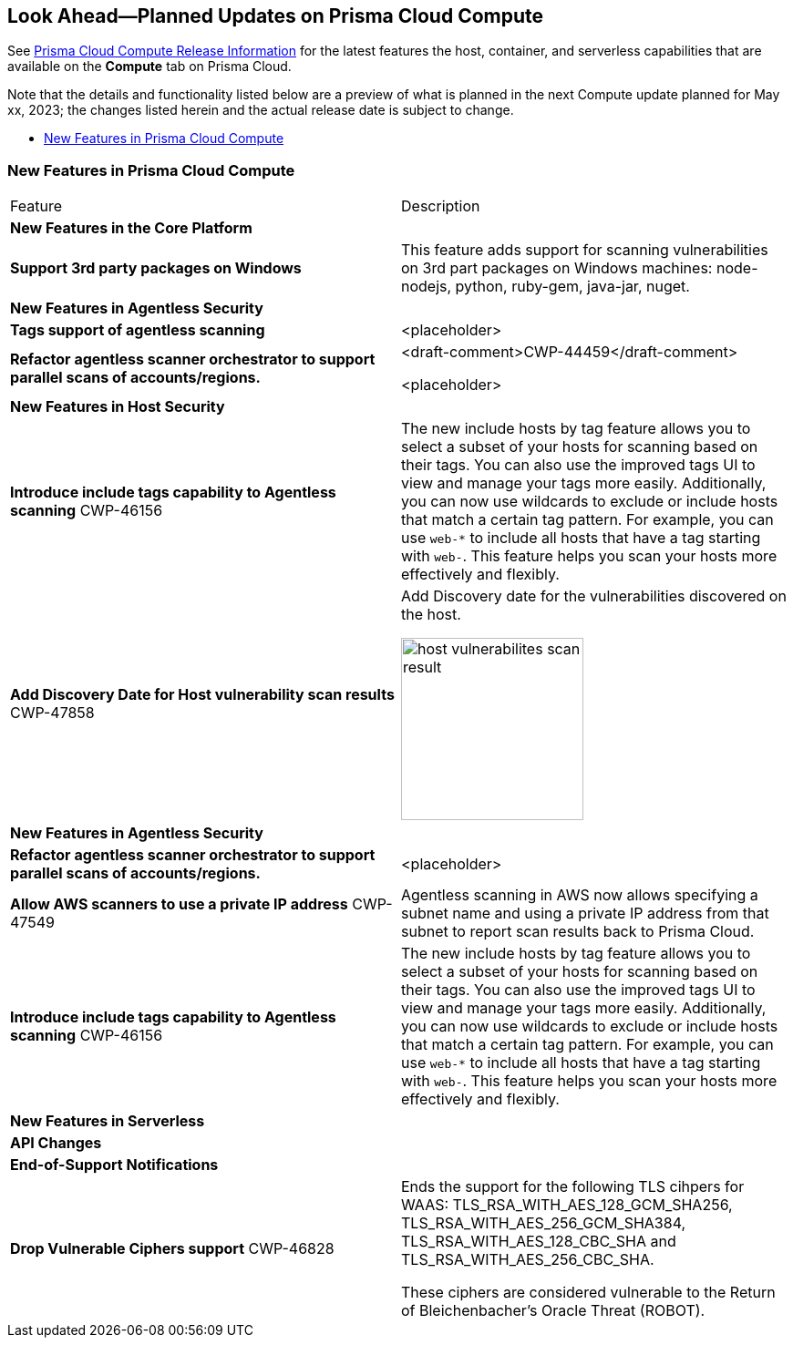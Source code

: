 [#idbcabf073-287c-4563-9c1f-382e65422ff9]
== Look Ahead—Planned Updates on Prisma Cloud Compute

// Review any deprecation notices and new features planned in the next Prisma Cloud Compute release.

See xref:prisma-cloud-compute-release-information.adoc#id79d9af81-3080-471d-9cd1-afe25c775be3[Prisma Cloud Compute Release Information] for the latest features the host, container, and serverless capabilities that are available on the *Compute* tab on Prisma Cloud.

//Currently there are no previews or announcements for updates.

Note that the details and functionality listed below are a preview of what is planned in the next Compute update planned for May xx, 2023; the changes listed herein and the actual release date is subject to change.

* xref:#new-features-prisma-cloud-compute[New Features in Prisma Cloud Compute]

[#new-features-prisma-cloud-compute]
=== New Features in Prisma Cloud Compute

[cols="50%a,50%a"]
|===
|Feature
|Description

2+|*New Features in the Core Platform*

|*Support 3rd party packages on Windows*
|This feature adds support for scanning vulnerabilities on 3rd part packages on Windows machines: node-nodejs, python, ruby-gem, java-jar, nuget.

2+|*New Features in Agentless Security*

|*Tags support of agentless scanning*
//CWP-48025
|<placeholder>

|*Refactor agentless scanner orchestrator to support parallel scans of accounts/regions.*
|<draft-comment>CWP-44459</draft-comment>

<placeholder>

2+|*New Features in Host Security*

|*Introduce include tags capability to Agentless scanning*
+++<draft-comment>CWP-46156</draft-comment>+++
|The new include hosts by tag feature allows you to select a subset of your hosts for scanning based on their tags. You can also use the improved tags UI to view and manage your tags more easily. Additionally, you can now use wildcards to exclude or include hosts that match a certain tag pattern. For example, you can use `web-*` to include all hosts that have a tag starting with `web-`. This feature helps you scan your hosts more effectively and flexibly.

|*Add Discovery Date for Host vulnerability scan results*
+++<draft-comment>CWP-47858</draft-comment>+++
|Add Discovery date for the vulnerabilities discovered on the host.

image::host-vulnerabilites-scan-result.png[width=200]

2+|*New Features in Agentless Security*

|*Refactor agentless scanner orchestrator to support parallel scans of accounts/regions.*
|<placeholder>

|*Allow AWS scanners to use a private IP address*
+++<draft-comment>CWP-47549</draft-comment>+++
|Agentless scanning in AWS now allows specifying a subnet name and using a private IP address from that subnet to report scan results back to Prisma Cloud.

|*Introduce include tags capability to Agentless scanning*
+++<draft-comment>CWP-46156</draft-comment>+++
|The new include hosts by tag feature allows you to select a subset of your hosts for scanning based on their tags. You can also use the improved tags UI to view and manage your tags more easily. Additionally, you can now use wildcards to exclude or include hosts that match a certain tag pattern. For example, you can use `web-*` to include all hosts that have a tag starting with `web-`. This feature helps you scan your hosts more effectively and flexibly.

2+|*New Features in Serverless*

2+|*API Changes*

2+|*End-of-Support Notifications*

|*Drop Vulnerable Ciphers support*
+++<draft-comment>CWP-46828</draft-comment>+++
|Ends the support for the following TLS cihpers for WAAS: TLS_RSA_WITH_AES_128_GCM_SHA256, TLS_RSA_WITH_AES_256_GCM_SHA384, TLS_RSA_WITH_AES_128_CBC_SHA and TLS_RSA_WITH_AES_256_CBC_SHA.

These ciphers are considered vulnerable to the Return of Bleichenbacher's Oracle Threat (ROBOT).

|===